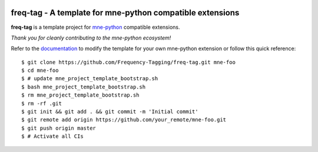 .. -*- mode: rst -*-

|GHActions|_ |Codecov|_ |CircleCI|_

.. |GHActions| image:: https://github.com/Frequency-Tagging/freq-tag/workflows/build/badge.svg
.. _GHActions: https://github.com/Frequency-Tagging/freq-tag/actions

.. |Codecov| image:: https://codecov.io/gh/Frequency-Tagging/freq-tag/branch/master/graph/badge.svg
.. _Codecov: https://codecov.io/gh/Frequency-Tagging/freq-tag

.. |CircleCI| image:: https://circleci.com/gh/Frequency-Tagging/freq-tag.svg?style=svg
.. _CircleCI: https://circleci.com/gh/Frequency-Tagging/freq-tag/tree/master

freq-tag - A template for mne-python compatible extensions
======================================================================

.. _mne-python: https://mne.tools

**freq-tag** is a template project for mne-python_ compatible
extensions.

*Thank you for cleanly contributing to the mne-python ecosystem!*

.. _documentation: https://mne.tools/freq-tag

Refer to the documentation_ to modify the template for your own mne-python
extension or follow this quick reference::

    $ git clone https://github.com/Frequency-Tagging/freq-tag.git mne-foo
    $ cd mne-foo
    $ # update mne_project_template_bootstrap.sh
    $ bash mne_project_template_bootstrap.sh
    $ rm mne_project_template_bootstrap.sh
    $ rm -rf .git
    $ git init && git add . && git commit -m 'Initial commit'
    $ git remote add origin https://github.com/your_remote/mne-foo.git
    $ git push origin master
    $ # Activate all CIs
